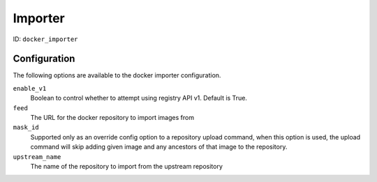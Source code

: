 Importer
========

ID: ``docker_importer``

Configuration
-------------

The following options are available to the docker importer configuration.

``enable_v1``
 Boolean to control whether to attempt using registry API v1. Default is True.

``feed``
 The URL for the docker repository to import images from

``mask_id``
 Supported only as an override config option to a repository upload command, when
 this option is used, the upload command will skip adding given image and
 any ancestors of that image to the repository.

``upstream_name``
 The name of the repository to import from the upstream repository

